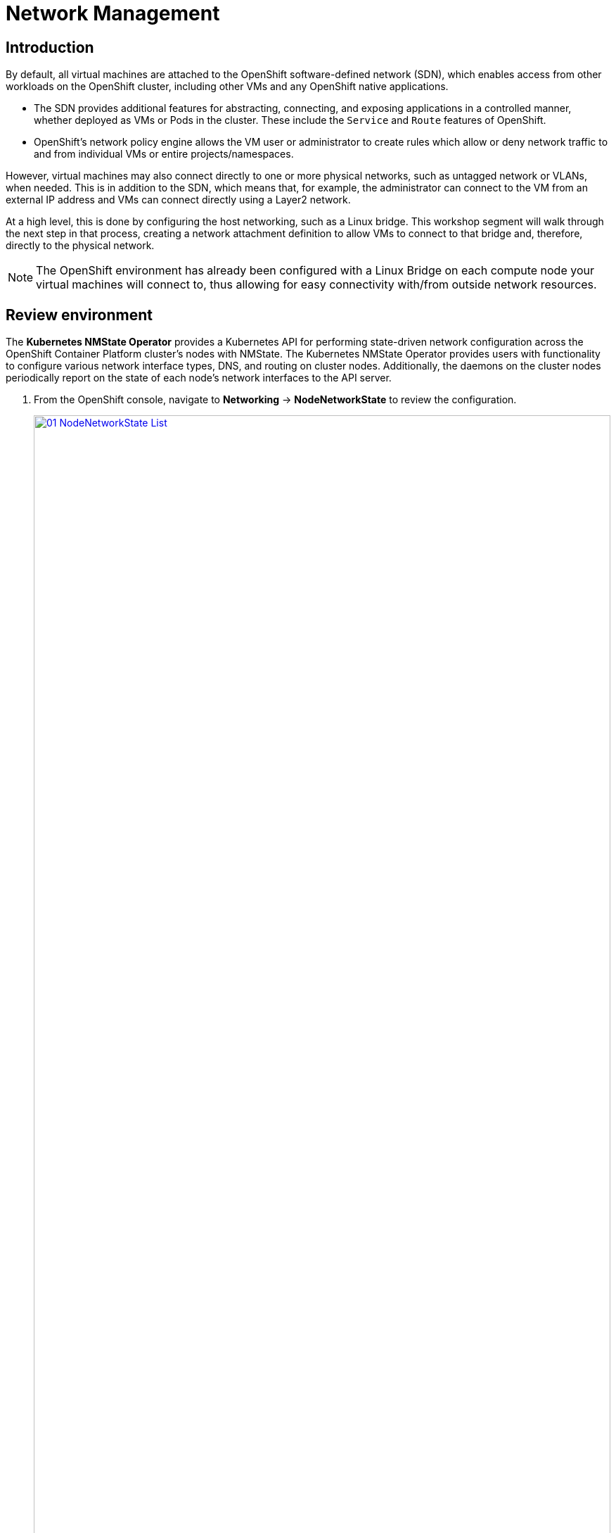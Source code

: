 =  Network Management

== Introduction

By default, all virtual machines are attached to the OpenShift software-defined network (SDN), which enables access from other workloads on the OpenShift cluster, including other VMs and any OpenShift native applications.

* The SDN provides additional features for abstracting, connecting, and exposing applications in a controlled manner, whether deployed as VMs or Pods in the cluster. These include the `Service` and `Route` features of OpenShift.
* OpenShift's network policy engine allows the VM user or administrator to create rules which allow or deny network traffic to and from individual VMs or entire projects/namespaces.

However, virtual machines may also connect directly to one or more physical networks, such as untagged network or VLANs, when needed. This is in addition to the SDN, which means that, for example, the administrator can connect to the VM from an external IP address and VMs can connect directly using a Layer2 network.

At a high level, this is done by configuring the host networking, such as a Linux bridge. This workshop segment will walk through the next step in that process, creating a network attachment definition to allow VMs to connect to that bridge and, therefore, directly to the physical network. 

[NOTE]
The OpenShift environment has already been configured with a Linux Bridge on each compute node your virtual machines will connect to, thus allowing for easy connectivity with/from outside network resources.

== Review environment

The *Kubernetes NMState Operator* provides a Kubernetes API for performing state-driven network configuration across the OpenShift Container Platform cluster's nodes with NMState. The Kubernetes NMState Operator provides users with functionality to configure various network interface types, DNS, and routing on cluster nodes. Additionally, the daemons on the cluster nodes periodically report on the state of each node's network interfaces to the API server.

. From the OpenShift console, navigate to *Networking* -> *NodeNetworkState* to review the configuration.
+
image::module-09-networking/01_NodeNetworkState_List.png[link=self, window=blank, width=100%]

. Notice workers have a linux bridge already configured to be used for this module. Expand one of the workers to obtain more information.
+
image::module-09-networking/02_NodeNetworkState_Info.png[link=self, window=blank, width=100%]

. Bridge named `br-flat` was created using the *Kubernetes NMState Operator*. Navigate to *Networking* -> *NodeNetworkConfigurationPolicy*
+
image::module-09-networking/03_NodeNetworkConfigurationPolicy_List.png[link=self, window=blank, width=100%]

. Select `br-flat` to get information 
+
image::module-09-networking/04_NodeNetworkConfigurationPolicy_Info.png[link=self, window=blank, width=100%]

. Switch to *YAML* to see the definition, expect similar definition as shown below:
+
[source,yaml]
----
apiVersion: nmstate.io/v1
kind: NodeNetworkConfigurationPolicy
metadata:
  name: br-flat
spec:
  desiredState:
    interfaces:
      - bridge:
          options:
            stp:
              enabled: false
          port:
            - name: enp3s0
        description: Linux bridge with enp3s0 as a port
        ipv4:
          dhcp: false
          enabled: false
        name: br-flat
        state: up
        type: linux-bridge
----

== Create Network Attachment Definition

In order to use the Linux Bridge with your VM you need to create a *Network Attachment Definition*. This is what tells OpenShift about the network and allows the virtual machines to connect to it. Network Attachment Definitions are specific to the project/namespace they're created in, unless they're created in the `default` project. This gives you, the administrator, the ability to control which networks are and aren't available to users who have access to manage their own Vms. Once the Network Attachment Definition has been created, it can then be used by virtual machines when configuring their network adapters.

[NOTE]
A network attachment definition instructs openshift to utilise an existing network device. In our case that device was previously created and is named br-flat. You must use that name or OpenShift won’t be able to place your VM on any compute nodes as it can only utilise nodes with that specifically named network device on it.

. Navigate to *Networking* -> *Network Attachment Definitions* and click *Create network attachment definition*:
+
image::module-09-networking/05_NetworkAttachDefinition_Create.png[link=self, window=blank, width=100%]
+
[IMPORTANT]
====
Select project `vmexamples-{user}`.
====

. Complete the form for the `vmexamples` project as follows, then click *Create network attachment definition*:
* *Name*: `flatnetwork`
* *Network Type*: `CNV Linux Bridge`
* *Bridge Name*: `br-flat`
+
image::module-09-networking/06_NetworkAttachDefinition_Create_Form.png[link=self, window=blank, width=100%]
+
[NOTE]
The form above has an input for `VLAN Tag Number`, which is used when connecting to a network that needs to have a VLAN tag assigned. This lab uses an untagged network, so no VLAN number is required here.
+
A single Linux Bridge on the host can have many different VLANs. In this scenario, you only need to create a Network Attachment Definition for each one, not a separate host interface and bridge.

. Examine the details of the network attachment definition. Because this was created in the `vmexamples-{user}` project, it will not be available in other projects.
+
image::module-09-networking/07_NetworkAttachDefinition_Created.png[link=self, window=blank, width=100%]


== Connect a virtual machine to the external network

. Navigate to *Virtualization* -> *VirtualMachines*, select the `fedora01` VM. Click *Configuration* tab and then click the *Network* left tab:
+
image::module-09-networking/08_VM_Network_Tab.png[link=self, window=blank, width=100%]

. Click *Add Network Interface*, complete the form as shown, then click *Save*.
+
Because this is a bridge connecting to the external network, we don't need to rely on any OpenShift features or capabilities to enable access, such as masquerade (NAT) for the virtual machines using the network. As a result, *type* should be `Bridge` here.
+
image::module-09-networking/09_VM_Network_Attach.png[link=self, window=blank, width=100%]

. Use the *Actions* menu to restart the VM. After rebooting, navigate to the *Console* tab:
+
image::images/Networking/09_VM_Network_Attach.png[]
+
The `enp2s0` interface obtains an IP address from the flat network (`192.168.64.0/18`). That network has a DHCP server providing IPs to that network. 
+
image::module-09-networking/10_VM_Network_Console.png[link=self, window=blank, width=100%]

. Ask another participant about the VM IP and try communicate using `ping`, or you can for the test the DHCP server `192.168.127.254`

== Summary

In this module, you explored working with physical networks and connecting Virtual Machines (VMs) directly to an existing network. By attaching VMs to a physical network—whether untagged or VLAN-tagged—administrators can directly access the VMs while also enabling the VMs to connect to specialized networks, such as storage or administration networks.
